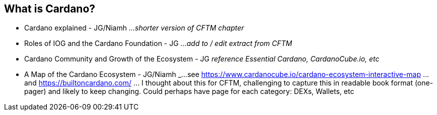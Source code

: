 == What is Cardano?

* Cardano explained - JG/Niamh   _...shorter version of CFTM chapter_
* Roles of IOG and the Cardano Foundation - JG    _...add to / edit extract from CFTM_
* Cardano Community and Growth of the Ecosystem - JG    _reference Essential Cardano, CardanoCube.io, etc_
* A Map of the Cardano Ecosystem - JG/Niamh   _...see https://www.cardanocube.io/cardano-ecosystem-interactive-map ...and https://builtoncardano.com/ ... I thought about this for CFTM, challenging to capture this in readable book format (one-pager) and likely to keep changing. Could perhaps have page for each category: DEXs, Wallets, etc

   
